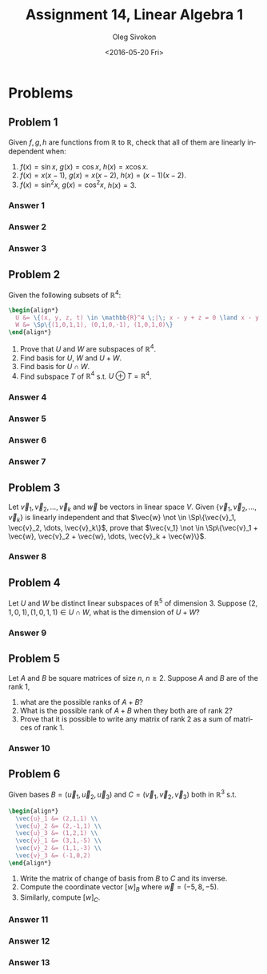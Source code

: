 # -*- fill-column: 80; org-confirm-babel-evaluate: nil -*-

#+TITLE:     Assignment 14, Linear Algebra 1
#+AUTHOR:    Oleg Sivokon
#+EMAIL:     olegsivokon@gmail.com
#+DATE:      <2016-05-20 Fri>
#+DESCRIPTION: Third asssignment in the course Linear Algebra 1
#+KEYWORDS: Assignment, Linear Algebra
#+LANGUAGE: en
#+LaTeX_CLASS: article
#+LATEX_HEADER: \usepackage[usenames,dvipsnames]{color}
#+LATEX_HEADER: \usepackage{a4wide}
#+LATEX_HEADER: \usepackage{commath}
#+LATEX_HEADER: \usepackage{amsmath}
#+LATEX_HEADER: \usepackage{marginnote}
#+LATEX_HEADER: \usepackage{enumerate}
#+LATEX_HEADER: \usepackage{listings}
#+LATEX_HEADER: \usepackage{color}
#+LATEX_HEADER: \usepackage{breqn}
#+LATEX_HEADER: \usepackage{flexisym}
#+LATEX_HEADER: \usepackage{mathstyle}
#+LATEX_HEADER: \hypersetup{urlcolor=blue}
#+LATEX_HEADER: \hypersetup{colorlinks,urlcolor=blue}
#+LATEX_HEADER: \setlength{\parskip}{16pt plus 2pt minus 2pt}
#+LATEX_HEADER: \definecolor{codebg}{rgb}{0.96,0.99,0.8}
#+LATEX_HEADER: \DeclareMathOperator{\Sp}{Sp}
#+LATEX_HEADER: \DeclareMathOperator{\cis}{cis}

#+BEGIN_SRC emacs-lisp :exports none
  (setq org-latex-pdf-process
          '("latexmk -pdflatex='pdflatex -shell-escape -interaction nonstopmode' -pdf -f %f")
          ;; org-latex-listings t
          org-src-fontify-natively t
          ;; org-latex-custom-lang-environments '((maxima "maxima"))
          ;; org-listings-escape-inside '("(*@" . "@*)")
          ;; org-babel-latex-htlatex "htlatex"
          )

    (defmacro by-backend (&rest body)
      `(progn
         (cl-case org-export-current-backend ,@body)))
#+END_SRC

#+RESULTS:
: by-backend

#+BEGIN_LATEX
\definecolor{codebg}{rgb}{0.96,0.99,0.8}
\lstnewenvironment{maxima}{%
  \lstset{backgroundcolor=\color{codebg},
    frame=single,
    framerule=0pt,
    basicstyle=\ttfamily\scriptsize,
    columns=fixed}}{}
}
\makeatletter
\newcommand{\verbatimfont}[1]{\renewcommand{\verbatim@font}{\ttfamily#1}}
\makeatother
\verbatimfont{\small}%
\makeatletter
\renewcommand*\env@matrix[1][*\c@MaxMatrixCols c]{%
  \hskip -\arraycolsep
  \let\@ifnextchar\new@ifnextchar
  \array{#1}}
\makeatother
\clearpage
#+END_LATEX

* Problems

** Problem 1
   Given $f, g, h$ are functions from $\mathbb{R}$ to $\mathbb{R}$, check that
   all of them are linearly independent when:
   1. $f(x) = \sin x$, $g(x) = \cos x$, $h(x) = x \cos x$.
   2. $f(x) = x(x - 1)$, $g(x) = x(x - 2)$, $h(x) = (x - 1)(x - 2)$.
   3. $f(x) = \sin^2 x$, $g(x) = \cos^2 x$, $h(x) = 3$.

*** Answer 1

*** Answer 2

*** Answer 3

** Problem 2
   Given the following subsets of $\mathbb{R}^4$:
   #+HEADER: :exports results
   #+HEADER: :results (by-backend (pdf "latex") (t "raw"))
   #+BEGIN_SRC latex
     \begin{align*}
       U &= \{(x, y, z, t) \in \mathbb{R}^4 \;|\; x - y + z = 0 \land x - y - 2t = 0\} \\
       W &= \Sp\{(1,0,1,1), (0,1,0,-1), (1,0,1,0)\}
     \end{align*}
   #+END_SRC
   
   1. Prove that $U$ and $W$ are subspaces of $\mathbb{R}^4$.
   2. Find basis for $U$, $W$ and $U+W$.
   3. Find basis for $U \cap W$.
   4. Find subspace $T$ of $\mathbb{R}^4$ s.t. $U \oplus T = \mathbb{R}^4$.

*** Answer 4

*** Answer 5

*** Answer 6

*** Answer 7

** Problem 3
   Let $\vec{v}_1, \vec{v}_2, \dots, \vec{v}_k$ and $\vec{w}$ be vectors in
   linear space $V$.  Given $\{\vec{v}_1, \vec{v}_2, \dots, \vec{v}_k\}$ is
   linearly independent and that $\vec{w} \not \in \Sp\{\vec{v}_1, \vec{v}_2,
   \dots, \vec{v}_k\}$, prove that $\vec{v_1} \not \in \Sp\{\vec{v}_1 + \vec{w},
   \vec{v}_2 + \vec{w}, \dots, \vec{v}_k + \vec{w}\}$.

*** Answer 8

** Problem 4
   Let $U$ and $W$ be distinct linear subspaces of $\mathbb{R}^5$ of
   dimension 3.  Suppose $(2, 1, 0, 1), (1, 0, 1, 1) \in U \cap W$, what is the
   dimension of $U + W$?

*** Answer 9

** Problem 5
   Let $A$ and $B$ be square matrices of size $n$, $n \geq 2$.  Suppose $A$ and
   $B$ are of the rank 1, 
   1. what are the possible ranks of $A + B$?
   2. What is the possible rank of $A + B$ when they both are of rank 2?
   3. Prove that it is possible to write any matrix of rank 2 as a sum of
      matrices of rank 1.

*** Answer 10

** Problem 6
   Given bases $B = (\vec{u}_1, \vec{u}_2, \vec{u}_3)$ and $C = (\vec{v}_1,
   \vec{v}_2, \vec{v}_3)$ both in $\mathbb{R}^3$ s.t.
   #+HEADER: :exports results
   #+HEADER: :results (by-backend (pdf "latex") (t "raw"))
   #+BEGIN_SRC latex
     \begin{align*}
       \vec{u}_1 &= (2,1,1) \\
       \vec{u}_2 &= (2,-1,1) \\
       \vec{u}_3 &= (1,2,1) \\
       \vec{v}_1 &= (3,1,-5) \\
       \vec{v}_2 &= (1,1,-3) \\
       \vec{v}_3 &= (-1,0,2)
     \end{align*}
   #+END_SRC
   1. Write the matrix of change of basis from $B$ to $C$ and its inverse.
   2. Compute the coordinate vector $[w]_B$ where $\vec{w} = (-5,8,-5)$.
   3. Similarly, compute $[w]_C$.

*** Answer 11

*** Answer 12

*** Answer 13
